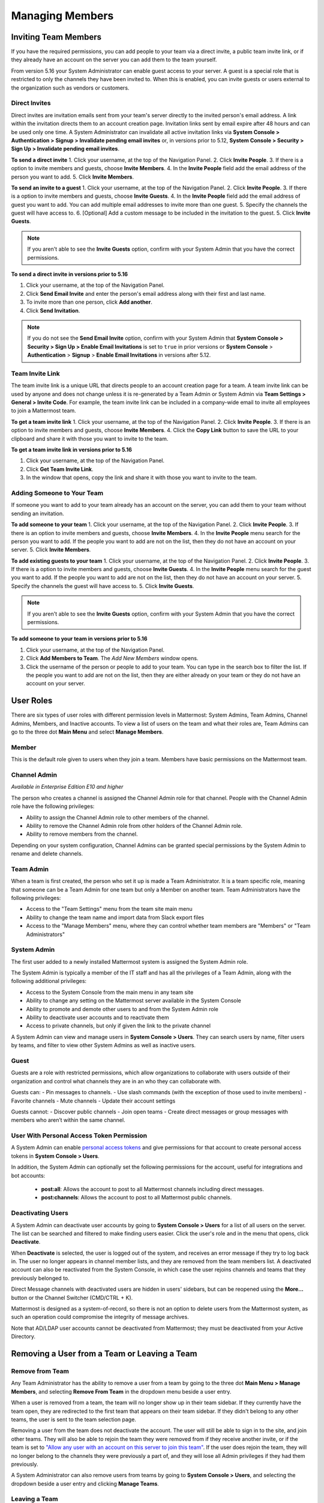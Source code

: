.. _managing-members:

Managing Members
================

Inviting Team Members
---------------------

If you have the required permissions, you can add people to your team via a direct invite, a public team invite link, or if they already have an account on the server you can add them to the team yourself. 

From version 5.16 your System Administrator can enable guest access to your server.  A guest is a special role that is restricted to only the channels they have been invited to. When this is enabled, you can invite guests or users external to the organization such as vendors or customers. 

Direct Invites
~~~~~~~~~~~~~~

Direct invites are invitation emails sent from your team's server directly to the invited person's email address. A link within the invitation directs them to an account creation page. Invitation links sent by email expire after 48 hours and can be used only one time. A System Administrator can invalidate all active invitation links via **System Console > Authentication > Signup > Invalidate pending email invites** or, in versions prior to 5.12, **System Console > Security > Sign Up > Invalidate pending email invites**.

**To send a direct invite**
1. Click your username, at the top of the Navigation Panel.
2. Click **Invite People**. 
3. If there is a option to invite members and guests, choose **Invite Members**.  
4. In the **Invite People** field add the email address of the person you want to add. 
5. Click **Invite Members**. 

**To send an invite to a guest**
1. Click your username, at the top of the Navigation Panel.
2. Click **Invite People**. 
3. If there is a option to invite members and guests, choose **Invite Guests**.  
4. In the **Invite People** field add the email address of guest you want to add. You can add multiple email addresses to invite more than one guest.
5. Specify the channels the guest will have access to.
6. [Optional] Add a custom message to be included in the invitation to the guest. 
5. Click **Invite Guests**. 

.. note:: 
   If you aren't able to see the **Invite Guests** option, confirm with your System Admin that you have the correct permissions.

**To send a direct invite in versions prior to 5.16**

1. Click your username, at the top of the Navigation Panel.
2. Click **Send Email Invite** and enter the person's email address along with their first and last name.
3. To invite more than one person, click **Add another**.
4. Click **Send Invitation**.

.. note::
  If you do not see the **Send Email Invite** option, confirm with your System Admin that **System Console > Security > Sign Up > Enable Email Invitations** is set to ``true`` in prior versions or **System Console** > **Authentication** > **Signup** > **Enable Email Invitations** in versions after 5.12.

Team Invite Link
~~~~~~~~~~~~~~~~

The team invite link is a unique URL that directs people to an account creation page for a team. A team invite link can be used by anyone and does not change unless it is re-generated by a Team Admin or System Admin via **Team Settings > General > Invite Code**. For example, the team invite link can be included in a company-wide email to invite all employees to join a Mattermost team.

**To get a team invite link**
1. Click your username, at the top of the Navigation Panel.
2. Click **Invite People**. 
3. If there is an option to invite members and guests, choose **Invite Members**. 
4. Click the **Copy Link** button to save the URL to your clipboard and share it with those you want to invite to the team. 

**To get a team invite link in versions prior to 5.16**

1. Click your username, at the top of the Navigation Panel.
2. Click **Get Team Invite Link**.
3. In the window that opens, copy the link and share it with those you want to invite to the team.

Adding Someone to Your Team
~~~~~~~~~~~~~~~~~~~~~~~~~~~

If someone you want to add to your team already has an account on the server, you can add them to your team without sending an invitation.

**To add someone to your team**
1. Click your username, at the top of the Navigation Panel.
2. Click **Invite People**. 
3. If there is an option to invite members and guests, choose **Invite Members**.  
4. In the **Invite People** menu search for the person you want to add. If the people you want to add are not on the list, then they do not have an account on your server.  
5. Click **Invite Members**. 

**To add existing guests to your team**
1. Click your username, at the top of the Navigation Panel.
2. Click **Invite People**. 
3. If there is a option to invite members and guests, choose **Invite Guests**.  
4. In the **Invite People** menu search for the guest you want to add. If the people you want to add are not on the list, then they do not have an account on your server.  
5. Specify the channels the guest will have access to.
5. Click **Invite Guests**. 

.. note:: 
   If you aren't able to see the **Invite Guests** option, confirm with your System Admin that you have the correct permissions.

**To add someone to your team in versions prior to 5.16**

1. Click your username, at the top of the Navigation Panel.
2. Click **Add Members to Team**. The *Add New Members* window opens.
3. Click the username of the person or people to add to your team. You can type in the search box to filter the list. If the people you want to add are not on the list, then they are either already on your team or they do not have an account on your server.

User Roles
----------

There are six types of user roles with different permission levels in Mattermost: System Admins, Team Admins, Channel Admins, Members, and Inactive accounts. To view a list of users on the team and what their roles are, Team Admins can go to the three dot **Main Menu** and select **Manage Members**.

Member
~~~~~~

This is the default role given to users when they join a team. Members have basic permissions on the Mattermost team.

Channel Admin
~~~~~~~~~~~~~

*Available in Enterprise Edition E10 and higher*

The person who creates a channel is assigned the Channel Admin role for that channel. People with the Channel Admin role have the following privileges:

- Ability to assign the Channel Admin role to other members of the channel.
- Ability to remove the Channel Admin role from other holders of the Channel Admin role.
- Ability to remove members from the channel.

Depending on your system configuration, Channel Admins can be granted special permissions by the System Admin to rename and delete channels.

Team Admin
~~~~~~~~~~

When a team is first created, the person who set it up is made a Team Administrator. It is a team specific role, meaning that someone can be a Team Admin for one team but only a Member on another team. Team Administrators have the following privileges:

- Access to the "Team Settings" menu from the team site main menu
- Ability to change the team name and import data from Slack export files
- Access to the "Manage Members" menu, where they can control whether team members are "Members" or "Team Administrators"

System Admin
~~~~~~~~~~~~

The first user added to a newly installed Mattermost system is assigned the System Admin role.

The System Admin is typically a member of the IT staff and has all the privileges of a Team Admin, along with the following additional privileges:

- Access to the System Console from the main menu in any team site
- Ability to change any setting on the Mattermost server available in the System Console
- Ability to promote and demote other users to and from the System Admin role
- Ability to deactivate user accounts and to reactivate them
- Access to private channels, but only if given the link to the private channel

A System Admin can view and manage users in **System Console > Users**. They can search users by name, filter users by teams, and filter to view other System Admins as well as inactive users.  

Guest
~~~~~~~

Guests are a role with restricted permissions, which allow organizations to collaborate with users outside of their organization and control what channels they are in an who they can collaborate with. 

Guests can: 
- Pin messages to channels.
- Use slash commands (with the exception of those used to invite members)
- Favorite channels
- Mute channels
- Update their account settings

Guests cannot: 
- Discover public channels
- Join open teams
- Create direct messages or group messages with members who aren’t within the same channel.

User With Personal Access Token Permission
~~~~~~~~~~~~~~~~~~~~~~~~~~~~~~~~~~~~~~~~~~~

A System Admin can enable `personal access tokens <https://docs.mattermost.com/developer/personal-access-tokens.html>`__ and give permissions for that account to create personal access tokens in **System Console > Users**.

In addition, the System Admin can optionally set the following permissions for the account, useful for integrations and bot accounts:

 - **post:all**: Allows the account to post to all Mattermost channels including direct messages. 
 - **post:channels**: Allows the account to post to all Mattermost public channels.

Deactivating Users
~~~~~~~~~~~~~~~~~~

A System Admin can deactivate user accounts by going to **System Console > Users** for a list of all users on the server. The list can be searched and filtered to make finding users easier. Click the user's role and in the menu that opens, click **Deactivate**.

When **Deactivate** is selected, the user is logged out of the system, and receives an error message if they try to log back in. The user no longer appears in channel member lists, and they are removed from the team members list. A deactivated account can also be reactivated from the System Console, in which case the user rejoins channels and teams that they previously belonged to.

Direct Message channels with deactivated users are hidden in users' sidebars, but can be reopened using the **More...** button or the Channel Switcher (CMD/CTRL + K).

Mattermost is designed as a system-of-record, so there is not an option to delete users from the Mattermost system, as such an operation could compromise the integrity of message archives.

Note that AD/LDAP user accounts cannot be deactivated from Mattermost; they must be deactivated from your Active Directory.

Removing a User from a Team or Leaving a Team
---------------------------------------------

Remove from Team
~~~~~~~~~~~~~~~~

Any Team Administrator has the ability to remove a user from a team by going to the three dot **Main Menu > Manage Members**, and selecting **Remove From Team** in the dropdown menu beside a user entry.

When a user is removed from a team, the team will no longer show up in their team sidebar. If they currently have the team open, they are redirected to the first team that appears on their team sidebar. If they didn't belong to any other teams, the user is sent to the team selection page.

Removing a user from the team does not deactivate the account. The user will still be able to sign in to the site, and join other teams. They will also be able to rejoin the team they were removed from if they receive another invite, or if the team is set to `"Allow any user with an account on this server to join this team" <http://docs.mattermost.com/help/settings/team-settings.html#allow-anyone-to-join-this-team>`__. If the user does rejoin the team, they will no longer belong to the channels they were previously a part of, and they will lose all Admin privileges if they had them previously.

A System Administrator can also remove users from teams by going to **System Console > Users**, and selecting the dropdown beside a user entry and clicking **Manage Teams**.

Leaving a Team
~~~~~~~~~~~~~~

Users can also choose to remove themselves from a team, by going to the three dot **Main Menu > Leave Team**. This will remove the user from the team, and from all public channels and private channels on the team.

They will only be able to rejoin the team if it is set to `"Allow any user with an account on this server to join this team" <http://docs.mattermost.com/help/settings/team-settings.html#allow-anyone-to-join-this-team>`__ team, or if they receive a new invite. If they do rejoin, they will no longer be a part of their old channels.
